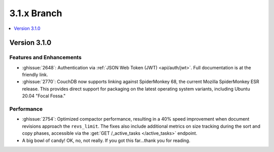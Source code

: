 .. Licensed under the Apache License, Version 2.0 (the "License"); you may not
.. use this file except in compliance with the License. You may obtain a copy of
.. the License at
..
..   http://www.apache.org/licenses/LICENSE-2.0
..
.. Unless required by applicable law or agreed to in writing, software
.. distributed under the License is distributed on an "AS IS" BASIS, WITHOUT
.. WARRANTIES OR CONDITIONS OF ANY KIND, either express or implied. See the
.. License for the specific language governing permissions and limitations under
.. the License.

.. _release/3.1.x:

============
3.1.x Branch
============

.. contents::
    :depth: 1
    :local:

.. _release/3.1.0:

Version 3.1.0
=============

Features and Enhancements
-------------------------

.. rst-class:: open

* :ghissue:`2648`: Authentication via :ref:`JSON Web Token (JWT) <api/auth/jwt>`. Full
  documentation is at the friendly link.

* :ghissue:`2770`: CouchDB now supports linking against SpiderMonkey 68, the current
  Mozilla SpiderMonkey ESR release. This provides direct support for packaging on the
  latest operating system variants, including Ubuntu 20.04 "Focal Fossa."

Performance
-----------

.. rst-class:: open

* :ghissue:`2754`: Optimized compactor performance, resulting in a 40% speed improvement
  when document revisions approach the ``revs_limit``. The fixes also include additional
  metrics on size tracking during the sort and copy phases, accessible via the
  :get:`GET /_active_tasks </active_tasks>` endpoint.

* A big bowl of candy! OK, no, not really. If you got this far...thank you for reading.
